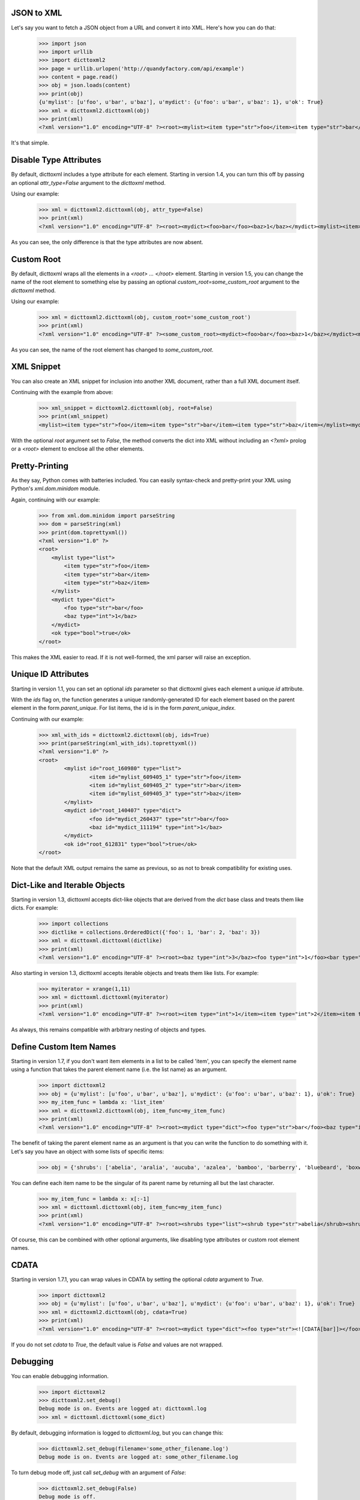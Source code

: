 JSON to XML
===========

Let's say you want to fetch a JSON object from a URL and convert it into XML. Here's how you can do that:

    >>> import json
    >>> import urllib
    >>> import dicttoxml2
    >>> page = urllib.urlopen('http://quandyfactory.com/api/example')
    >>> content = page.read()
    >>> obj = json.loads(content)
    >>> print(obj)
    {u'mylist': [u'foo', u'bar', u'baz'], u'mydict': {u'foo': u'bar', u'baz': 1}, u'ok': True}
    >>> xml = dicttoxml2.dicttoxml(obj)
    >>> print(xml)
    <?xml version="1.0" encoding="UTF-8" ?><root><mylist><item type="str">foo</item><item type="str">bar</item><item type="str">baz</item></mylist><mydict><foo type="str">bar</foo><baz type="int">1</baz></mydict><ok type="bool">true</ok></root>

It's that simple.

Disable Type Attributes
=======================

By default, dicttoxml includes a type attribute for each element. Starting in version 1.4, you can turn this off by passing an optional `attr_type=False` argument to the `dicttoxml` method.

Using our example:

    >>> xml = dicttoxml2.dicttoxml(obj, attr_type=False)
    >>> print(xml)
    <?xml version="1.0" encoding="UTF-8" ?><root><mydict><foo>bar</foo><baz>1</baz></mydict><mylist><item>foo</item><item>bar</item><item>baz</item></mylist><ok>true</ok></root>

As you can see, the only difference is that the type attributes are now absent.

Custom Root
===========

By default, dicttoxml wraps all the elements in a `<root> ... </root>` element. Starting in version 1.5, you can change the name of the root element to something else by passing an optional `custom_root=some_custom_root` argument to the `dicttoxml` method.

Using our example:

    >>> xml = dicttoxml2.dicttoxml(obj, custom_root='some_custom_root')
    >>> print(xml)
    <?xml version="1.0" encoding="UTF-8" ?><some_custom_root><mydict><foo>bar</foo><baz>1</baz></mydict><mylist><item>foo</item><item>bar</item><item>baz</item></mylist><ok>true</ok></some_custom_root>

As you can see, the name of the root element has changed to `some_custom_root`.

XML Snippet
===========

You can also create an XML snippet for inclusion into another XML document, rather than a full XML document itself.

Continuing with the example from above:

    >>> xml_snippet = dicttoxml2.dicttoxml(obj, root=False)
    >>> print(xml_snippet)
    <mylist><item type="str">foo</item><item type="str">bar</item><item type="str">baz</item></mylist><mydict><foo type="str">bar</foo><baz type="int">1</baz></mydict><ok type="bool">true</ok>

With the optional `root` argument set to `False`, the method converts the dict into XML without including an `<?xml>` prolog or a `<root>` element to enclose all the other elements.

Pretty-Printing
===============

As they say, Python comes with batteries included. You can easily syntax-check and pretty-print your XML using Python's `xml.dom.minidom` module.

Again, continuing with our example:

    >>> from xml.dom.minidom import parseString
    >>> dom = parseString(xml)
    >>> print(dom.toprettyxml())
    <?xml version="1.0" ?>
    <root>
        <mylist type="list">
            <item type="str">foo</item>
            <item type="str">bar</item>
            <item type="str">baz</item>
        </mylist>
        <mydict type="dict">
            <foo type="str">bar</foo>
            <baz type="int">1</baz>
        </mydict>
        <ok type="bool">true</ok>
    </root>

This makes the XML easier to read. If it is not well-formed, the xml parser will raise an exception.

Unique ID Attributes
====================

Starting in version 1.1, you can set an optional `ids` parameter so that dicttoxml gives each element a unique `id` attribute.

With the `ids` flag on, the function generates a unique randomly-generated ID for each element based on the parent element in the form `parent_unique`. For list items, the id is in the form `parent_unique_index`.

Continuing with our example:

    >>> xml_with_ids = dicttoxml2.dicttoxml(obj, ids=True)
    >>> print(parseString(xml_with_ids).toprettyxml())
    <?xml version="1.0" ?>
    <root>
            <mylist id="root_160980" type="list">
                    <item id="mylist_609405_1" type="str">foo</item>
                    <item id="mylist_609405_2" type="str">bar</item>
                    <item id="mylist_609405_3" type="str">baz</item>
            </mylist>
            <mydict id="root_140407" type="dict">
                    <foo id="mydict_260437" type="str">bar</foo>
                    <baz id="mydict_111194" type="int">1</baz>
            </mydict>
            <ok id="root_612831" type="bool">true</ok>
    </root>

Note that the default XML output remains the same as previous, so as not to break compatibility for existing uses.

Dict-Like and Iterable Objects
==============================

Starting in version 1.3, dicttoxml accepts dict-like objects that are derived from the `dict` base class and treats them like dicts. For example:

    >>> import collections
    >>> dictlike = collections.OrderedDict({'foo': 1, 'bar': 2, 'baz': 3})
    >>> xml = dicttoxml.dicttoxml(dictlike)
    >>> print(xml)
    <?xml version="1.0" encoding="UTF-8" ?><root><baz type="int">3</baz><foo type="int">1</foo><bar type="int">2</bar></root>

Also starting in version 1.3, dicttoxml accepts iterable objects and treats them like lists. For example:

    >>> myiterator = xrange(1,11)
    >>> xml = dicttoxml.dicttoxml(myiterator)
    >>> print(xml)
    <?xml version="1.0" encoding="UTF-8" ?><root><item type="int">1</item><item type="int">2</item><item type="int">3</item><item type="int">4</item><item type="int">5</item><item type="int">6</item><item type="int">7</item><item type="int">8</item><item type="int">9</item><item type="int">10</item></root>

As always, this remains compatible with arbitrary nesting of objects and types.

Define Custom Item Names
========================

Starting in version 1.7, if you don't want item elements in a list to be called 'item', you can specify the element name using a function that takes the parent element name (i.e. the list name) as an argument.

    >>> import dicttoxml2
    >>> obj = {u'mylist': [u'foo', u'bar', u'baz'], u'mydict': {u'foo': u'bar', u'baz': 1}, u'ok': True}
    >>> my_item_func = lambda x: 'list_item'
    >>> xml = dicttoxml2.dicttoxml(obj, item_func=my_item_func)
    >>> print(xml)
    <?xml version="1.0" encoding="UTF-8" ?><root><mydict type="dict"><foo type="str">bar</foo><baz type="int">1</baz></mydict><mylist type="list"><list_item type="str">foo</list_item><list_item type="str">bar</list_item><list_item type="str">baz</list_item></mylist><ok type="bool">True</ok></root>

The benefit of taking the parent element name as an argument is that you can write the function to do something with it. Let's say you have an object with some lists of specific items:

    >>> obj = {'shrubs': ['abelia', 'aralia', 'aucuba', 'azalea', 'bamboo', 'barberry', 'bluebeard', 'boxwood', 'camellia', 'dogwood', 'elderberry', 'enkianthus', 'firethorn', 'fuchsia', 'hazel', 'heath', 'heather', 'holly', 'honeysuckle', 'hydrangea', 'laurel', 'lilac', 'mock orange', 'rhododendron', 'rose', 'rose of sharon', 'rosemary', 'smokebush', 'spirea', 'sweetbox', 'viburnum', 'weigela', 'yucca'], 'trees': ['ash', 'aspen', 'birch', 'butternut', 'cedar', 'cottonwood', 'elm', 'fir', 'hawthorn', 'larch', 'locust', 'maple', 'oak', 'pine', 'spruce', 'sycamore', 'willow']}

You can define each item name to be the singular of its parent name by returning all but the last character.

    >>> my_item_func = lambda x: x[:-1]
    >>> xml = dicttoxml.dicttoxml(obj, item_func=my_item_func)
    >>> print(xml)
    <?xml version="1.0" encoding="UTF-8" ?><root><shrubs type="list"><shrub type="str">abelia</shrub><shrub type="str">aralia</shrub><shrub type="str">aucuba</shrub><shrub type="str">azalea</shrub><shrub type="str">bamboo</shrub><shrub type="str">barberry</shrub><shrub type="str">bluebeard</shrub><shrub type="str">boxwood</shrub><shrub type="str">camellia</shrub><shrub type="str">dogwood</shrub><shrub type="str">elderberry</shrub><shrub type="str">enkianthus</shrub><shrub type="str">firethorn</shrub><shrub type="str">fuchsia</shrub><shrub type="str">hazel</shrub><shrub type="str">heath</shrub><shrub type="str">heather</shrub><shrub type="str">holly</shrub><shrub type="str">honeysuckle</shrub><shrub type="str">hydrangea</shrub><shrub type="str">laurel</shrub><shrub type="str">lilac</shrub><shrub type="str">mock orange</shrub><shrub type="str">rhododendron</shrub><shrub type="str">rose</shrub><shrub type="str">rose of sharon</shrub><shrub type="str">rosemary</shrub><shrub type="str">smokebush</shrub><shrub type="str">spirea</shrub><shrub type="str">sweetbox</shrub><shrub type="str">viburnum</shrub><shrub type="str">weigela</shrub><shrub type="str">yucca</shrub></shrubs><trees type="list"><tree type="str">ash</tree><tree type="str">aspen</tree><tree type="str">birch</tree><tree type="str">butternut</tree><tree type="str">cedar</tree><tree type="str">cottonwood</tree><tree type="str">elm</tree><tree type="str">fir</tree><tree type="str">hawthorn</tree><tree type="str">larch</tree><tree type="str">locust</tree><tree type="str">maple</tree><tree type="str">oak</tree><tree type="str">pine</tree><tree type="str">spruce</tree><tree type="str">sycamore</tree><tree type="str">willow</tree></trees></root>

Of course, this can be combined with other optional arguments, like disabling type attributes or custom root element names.

CDATA
=====

Starting in version 1.7.1, you can wrap values in CDATA by setting the optional `cdata` argument to `True`.

    >>> import dicttoxml2
    >>> obj = {u'mylist': [u'foo', u'bar', u'baz'], u'mydict': {u'foo': u'bar', u'baz': 1}, u'ok': True}
    >>> xml = dicttoxml2.dicttoxml(obj, cdata=True)
    >>> print(xml)
    <?xml version="1.0" encoding="UTF-8" ?><root><mydict type="dict"><foo type="str"><![CDATA[bar]]></foo><baz type="int"><![CDATA[1]]></baz></mydict><mylist type="list"><item type="str"><![CDATA[foo]]></item><item type="str"><![CDATA[bar]]></item><item type="str"><![CDATA[baz]]></item></mylist><ok type="bool"><![CDATA[True]]></ok></root>

If you do not set `cdata` to `True`, the default value is `False` and values are not wrapped.

Debugging
=========

You can enable debugging information.

    >>> import dicttoxml2
    >>> dicttoxml2.set_debug()
    Debug mode is on. Events are logged at: dicttoxml.log
    >>> xml = dicttoxml.dicttoxml(some_dict)

By default, debugging information is logged to `dicttoxml.log`, but you can change this:

    >>> dicttoxml2.set_debug(filename='some_other_filename.log')
    Debug mode is on. Events are logged at: some_other_filename.log

To turn debug mode off, just call `set_debug` with an argument of `False`:

    >>> dicttoxml2.set_debug(False)
    Debug mode is off.

If you encounter any errors in the code, please file an issue on github: [https://github.com/Ousret/dicttoxml/issues](https://github.com/Ousret/dicttoxml/issues).

List Folding
============

You may want to make list folding act differently. To do so, please set the parameter `fold_list=False`.

Example:


    {'book': [{'title': 'Python Programming', 'license': 'GPL', 'author': ['Adam', 'Benny', 'Charlie']}, {'license': 'Apache 2.0', 'title': 'Business Modelling'}]}

Output:

    <?xml version=\"1.0\" encoding=\"UTF-8\" ?>
    <root>
      <book>
        <title>Python Programming</title>
        <license>GPL</license>
        <author>Adam</author>
        <author>Benny</author>
        <author>Charlie</author>
      </book>
      <book>
        <license>Apache 2.0</license>
        <title>Business Modelling</title>
      </book>
    </root>

